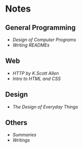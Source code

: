 * Notes
** General Programming
- [[design-of-computer-programs][Design of Computer Programs]]
- [[writing-readmes][Writing READMEs]]

** Web
- [[http-k-scott-allen][HTTP by K.Scott Allen]]
- [[intro-to-html-and-css][Intro to HTML and CSS]]

** Design
- [[the-design-of-everyday-things][The Design of Everyday Things]]

** Others
- [[summaries][Summaries]]
- [[writings][Writings]]
